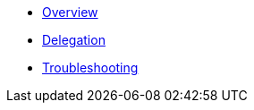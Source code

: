 * xref:index.adoc[Overview]
* xref:delegation.adoc[Delegation]
* xref:troubleshooting.adoc[Troubleshooting]